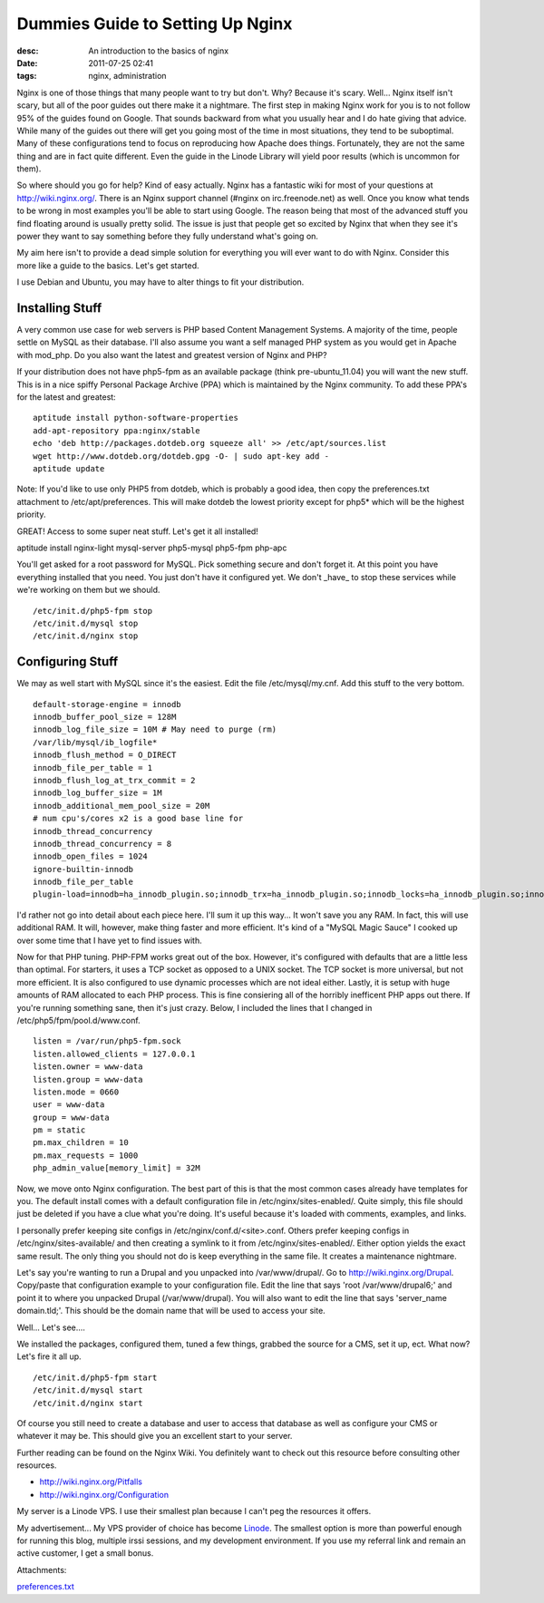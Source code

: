 Dummies Guide to Setting Up Nginx
#################################
:desc: An introduction to the basics of nginx
:date: 2011-07-25 02:41
:tags: nginx, administration

Nginx is one of those things that many people want to try but don't.
Why? Because it's scary. Well... Nginx itself isn't scary, but all of
the poor guides out there make it a nightmare. The first step in making
Nginx work for you is to not follow 95% of the guides found on Google.
That sounds backward from what you usually hear and I do hate giving
that advice. While many of the guides out there will get you going most
of the time in most situations, they tend to be suboptimal. Many of
these configurations tend to focus on reproducing how Apache does
things. Fortunately, they are not the same thing and are in fact quite
different. Even the guide in the Linode Library will yield poor results
(which is uncommon for them).

So where should you go for help? Kind of easy actually. Nginx has a
fantastic wiki for most of your questions at http://wiki.nginx.org/.
There is an Nginx support channel (#nginx on irc.freenode.net) as well.
Once you know what tends to be wrong in most examples you'll be able to
start using Google. The reason being that most of the advanced stuff you
find floating around is usually pretty solid. The issue is just that
people get so excited by Nginx that when they see it's power they want
to say something before they fully understand what's going on.

My aim here isn't to provide a dead simple solution for everything you
will ever want to do with Nginx. Consider this more like a guide to the
basics. Let's get started.

I use Debian and Ubuntu, you may have to alter things to fit your
distribution.

Installing Stuff
~~~~~~~~~~~~~~~~

A very common use case for web servers is PHP based Content Management
Systems. A majority of the time, people settle on MySQL as their
database. I'll also assume you want a self managed PHP system as you
would get in Apache with mod\_php. Do you also want the latest and
greatest version of Nginx and PHP?

If your distribution does not have php5-fpm as an available package
(think pre-ubuntu\_11.04) you will want the new stuff. This is in a nice
spiffy Personal Package Archive (PPA) which is maintained by the Nginx
community. To add these PPA's for the latest and greatest:

::

    aptitude install python-software-properties
    add-apt-repository ppa:nginx/stable
    echo 'deb http://packages.dotdeb.org squeeze all' >> /etc/apt/sources.list
    wget http://www.dotdeb.org/dotdeb.gpg -O- | sudo apt-key add -
    aptitude update

Note: If you'd like to use only PHP5 from dotdeb, which is probably a
good idea, then copy the preferences.txt attachment to
/etc/apt/preferences. This will make dotdeb the lowest priority except
for php5\* which will be the highest priority.

GREAT! Access to some super neat stuff. Let's get it all installed!

aptitude install nginx-light mysql-server php5-mysql php5-fpm php-apc

You'll get asked for a root password for MySQL. Pick something secure
and don't forget it. At this point you have everything installed that
you need. You just don't have it configured yet. We don't \_have\_ to
stop these services while we're working on them but we should.

::

    /etc/init.d/php5-fpm stop
    /etc/init.d/mysql stop
    /etc/init.d/nginx stop

Configuring Stuff
~~~~~~~~~~~~~~~~~

We may as well start with MySQL since it's the easiest. Edit the file
/etc/mysql/my.cnf. Add this stuff to the very bottom.

::

    default-storage-engine = innodb
    innodb_buffer_pool_size = 128M
    innodb_log_file_size = 10M # May need to purge (rm)
    /var/lib/mysql/ib_logfile*
    innodb_flush_method = O_DIRECT
    innodb_file_per_table = 1
    innodb_flush_log_at_trx_commit = 2
    innodb_log_buffer_size = 1M
    innodb_additional_mem_pool_size = 20M
    # num cpu's/cores x2 is a good base line for
    innodb_thread_concurrency
    innodb_thread_concurrency = 8
    innodb_open_files = 1024
    ignore-builtin-innodb
    innodb_file_per_table
    plugin-load=innodb=ha_innodb_plugin.so;innodb_trx=ha_innodb_plugin.so;innodb_locks=ha_innodb_plugin.so;innodb_lock_waits=ha_innodb_plugin.so;innodb_cmp=ha_innodb_plugin.so;innodb_cmp_reset=ha_innodb_plugin.so;innodb_cmpmem=ha_innodb_plugin.so;innodb_cmpmem_reset=ha_innodb_plugin.so

I'd rather not go into detail about each piece here. I'll sum it up this
way... It won't save you any RAM. In fact, this will use additional RAM.
It will, however, make thing faster and more efficient. It's kind of a
"MySQL Magic Sauce" I cooked up over some time that I have yet to find
issues with.

Now for that PHP tuning. PHP-FPM works great out of the box. However,
it's configured with defaults that are a little less than optimal. For
starters, it uses a TCP socket as opposed to a UNIX socket. The TCP
socket is more universal, but not more efficient. It is also configured
to use dynamic processes which are not ideal either. Lastly, it is setup
with huge amounts of RAM allocated to each PHP process. This is fine
consiering all of the horribly inefficent PHP apps out there. If you're
running something sane, then it's just crazy. Below, I included the
lines that I changed in /etc/php5/fpm/pool.d/www.conf.

::

    listen = /var/run/php5-fpm.sock
    listen.allowed_clients = 127.0.0.1
    listen.owner = www-data
    listen.group = www-data
    listen.mode = 0660
    user = www-data
    group = www-data
    pm = static
    pm.max_children = 10
    pm.max_requests = 1000
    php_admin_value[memory_limit] = 32M

Now, we move onto Nginx configuration. The best part of this is that the
most common cases already have templates for you. The default install
comes with a default configuration file in /etc/nginx/sites-enabled/.
Quite simply, this file should just be deleted if you have a clue what
you're doing. It's useful because it's loaded with comments, examples,
and links.

I personally prefer keeping site configs in /etc/nginx/conf.d/<site>.conf.
Others prefer keeping configs in /etc/nginx/sites-available/ and then
creating a symlink to it from /etc/nginx/sites-enabled/. Either option
yields the exact same result. The only thing you should not do is keep
everything in the same file. It creates a maintenance nightmare.

Let's say you're wanting to run a Drupal and you unpacked into
/var/www/drupal/. Go to http://wiki.nginx.org/Drupal. Copy/paste that
configuration example to your configuration file. Edit the line that
says 'root /var/www/drupal6;' and point it to where you unpacked Drupal
(/var/www/drupal). You will also want to edit the line that says
'server\_name domain.tld;'. This should be the domain name that will be
used to access your site.

Well... Let's see....

We installed the packages, configured them, tuned a few things, grabbed
the source for a CMS, set it up, ect. What now? Let's fire it all up.

::

    /etc/init.d/php5-fpm start
    /etc/init.d/mysql start
    /etc/init.d/nginx start

Of course you still need to create a database and user to access that
database as well as configure your CMS or whatever it may be. This
should give you an excellent start to your server.

Further reading can be found on the Nginx Wiki. You definitely want to
check out this resource before consulting other resources.

* http://wiki.nginx.org/Pitfalls
* http://wiki.nginx.org/Configuration

My server is a Linode VPS. I use their smallest plan because I can't peg
the resources it offers.

My advertisement... My VPS provider of choice has become `Linode`_. The smallest
option is more than powerful enough for running this blog, multiple irssi
sessions, and my development environment. If you use my referral link and remain
an active customer, I get a small bonus.

Attachments:

|image0| `preferences.txt`_

.. _Linode: https://www.linode.com/?r=f29487efde244dc3e6af5c243803d9aef307e013
.. _preferences.txt: /files/uploads/preferences.txt

.. |image0| image:: /files/icons/text-plain.png
